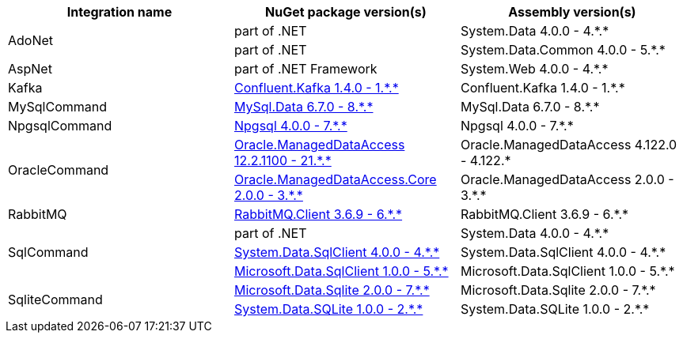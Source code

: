 :star: *
:nuget: https://www.nuget.org/packages

|===
|Integration name |NuGet package version(s) |Assembly version(s) 

.2+.^|AdoNet
|part of .NET
|System.Data 4.0.0 - 4.{star}.{star}

|part of .NET
|System.Data.Common 4.0.0 - 5.{star}.{star}

.1+.^|AspNet
|part of .NET Framework
|System.Web 4.0.0 - 4.{star}.{star}

.1+.^|Kafka
|{nuget}/Confluent.Kafka[Confluent.Kafka 1.4.0 - 1.{star}.{star}]
|Confluent.Kafka 1.4.0 - 1.{star}.{star}

.1+.^|MySqlCommand
|{nuget}/MySql.Data[MySql.Data 6.7.0 - 8.{star}.{star}]
|MySql.Data 6.7.0 - 8.{star}.{star}

.1+.^|NpgsqlCommand
|{nuget}/Npgsql[Npgsql 4.0.0 - 7.{star}.{star}]
|Npgsql 4.0.0 - 7.{star}.{star}

.2+.^|OracleCommand
|{nuget}/Oracle.ManagedDataAccess[Oracle.ManagedDataAccess 12.2.1100 - 21.{star}.{star}]
|Oracle.ManagedDataAccess 4.122.0 - 4.122.{star}

|{nuget}/Oracle.ManagedDataAccess.Core[Oracle.ManagedDataAccess.Core 2.0.0 - 3.{star}.{star}]
|Oracle.ManagedDataAccess 2.0.0 - 3.{star}.{star}

.1+.^|RabbitMQ
|{nuget}/RabbitMQ.Client[RabbitMQ.Client 3.6.9 - 6.{star}.{star}]
|RabbitMQ.Client 3.6.9 - 6.{star}.{star}

.3+.^|SqlCommand
|part of .NET
|System.Data 4.0.0 - 4.{star}.{star}

|{nuget}/System.Data.SqlClient[System.Data.SqlClient 4.0.0 - 4.{star}.{star}]
|System.Data.SqlClient 4.0.0 - 4.{star}.{star}

|{nuget}/Microsoft.Data.SqlClient[Microsoft.Data.SqlClient 1.0.0 - 5.{star}.{star}]
|Microsoft.Data.SqlClient 1.0.0 - 5.{star}.{star}

.2+.^|SqliteCommand
|{nuget}/Microsoft.Data.Sqlite[Microsoft.Data.Sqlite 2.0.0 - 7.{star}.{star}]
|Microsoft.Data.Sqlite 2.0.0 - 7.{star}.{star}

|{nuget}/System.Data.SQLite[System.Data.SQLite 1.0.0 - 2.{star}.{star}]
|System.Data.SQLite 1.0.0 - 2.{star}.{star}

|===
